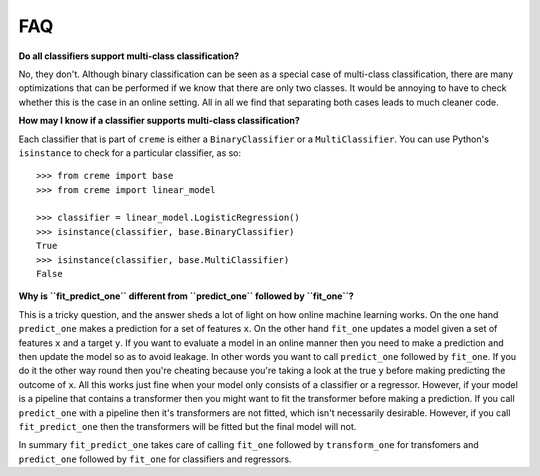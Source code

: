 FAQ
===

**Do all classifiers support multi-class classification?**

No, they don't. Although binary classification can be seen as a special case of multi-class classification, there are many optimizations that can be performed if we know that there are only two classes. It would be annoying to have to check whether this is the case in an online setting. All in all we find that separating both cases leads to much cleaner code.

**How may I know if a classifier supports multi-class classification?**

Each classifier that is part of ``creme`` is either a ``BinaryClassifier`` or a ``MultiClassifier``. You can use Python's ``isinstance`` to check for a particular classifier, as so:

::

    >>> from creme import base
    >>> from creme import linear_model

    >>> classifier = linear_model.LogisticRegression()
    >>> isinstance(classifier, base.BinaryClassifier)
    True
    >>> isinstance(classifier, base.MultiClassifier)
    False


**Why is ``fit_predict_one`` different from ``predict_one`` followed by ``fit_one``?**

This is a tricky question, and the answer sheds a lot of light on how online machine learning works. On the one hand ``predict_one`` makes a prediction for a set of features ``x``. On the other hand ``fit_one`` updates a model given a set of features ``x`` and a target ``y``. If you want to evaluate a model in an online manner then you need to make a prediction and then update the model so as to avoid leakage. In other words you want to call ``predict_one`` followed by ``fit_one``. If you do it the other way round then you're cheating because you're taking a look at the true ``y`` before making predicting the outcome of ``x``. All this works just fine when your model only consists of a classifier or a regressor. However, if your model is a pipeline that contains a transformer then you might want to fit the transformer before making a prediction. If you call ``predict_one`` with a pipeline then it's transformers are not fitted, which isn't necessarily desirable. However, if you call ``fit_predict_one`` then the transformers will be fitted but the final model will not.

In summary ``fit_predict_one`` takes care of calling ``fit_one`` followed by ``transform_one`` for transfomers and ``predict_one`` followed by ``fit_one`` for classifiers and regressors.

